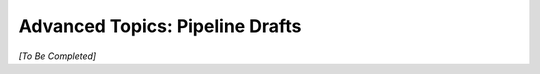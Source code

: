 .. meta::
    :author: Cask Data, Inc.
    :copyright: Copyright © 2016 Cask Data, Inc.

.. _cask-hydrator-advanced-pipelines-drafts:

================================
Advanced Topics: Pipeline Drafts
================================

*[To Be Completed]*

